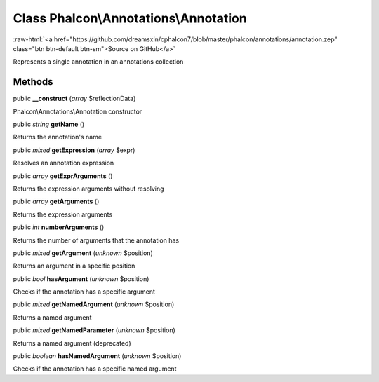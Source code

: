 Class **Phalcon\\Annotations\\Annotation**
==========================================

.. role:: raw-html(raw)
   :format: html

:raw-html:`<a href="https://github.com/dreamsxin/cphalcon7/blob/master/phalcon/annotations/annotation.zep" class="btn btn-default btn-sm">Source on GitHub</a>`

Represents a single annotation in an annotations collection


Methods
-------

public  **__construct** (*array* $reflectionData)

Phalcon\\Annotations\\Annotation constructor



public *string*  **getName** ()

Returns the annotation's name



public *mixed*  **getExpression** (*array* $expr)

Resolves an annotation expression



public *array*  **getExprArguments** ()

Returns the expression arguments without resolving



public *array*  **getArguments** ()

Returns the expression arguments



public *int*  **numberArguments** ()

Returns the number of arguments that the annotation has



public *mixed*  **getArgument** (*unknown* $position)

Returns an argument in a specific position



public *bool*  **hasArgument** (*unknown* $position)

Checks if the annotation has a specific argument



public *mixed*  **getNamedArgument** (*unknown* $position)

Returns a named argument



public *mixed*  **getNamedParameter** (*unknown* $position)

Returns a named argument (deprecated)



public *boolean*  **hasNamedArgument** (*unknown* $position)

Checks if the annotation has a specific named argument



